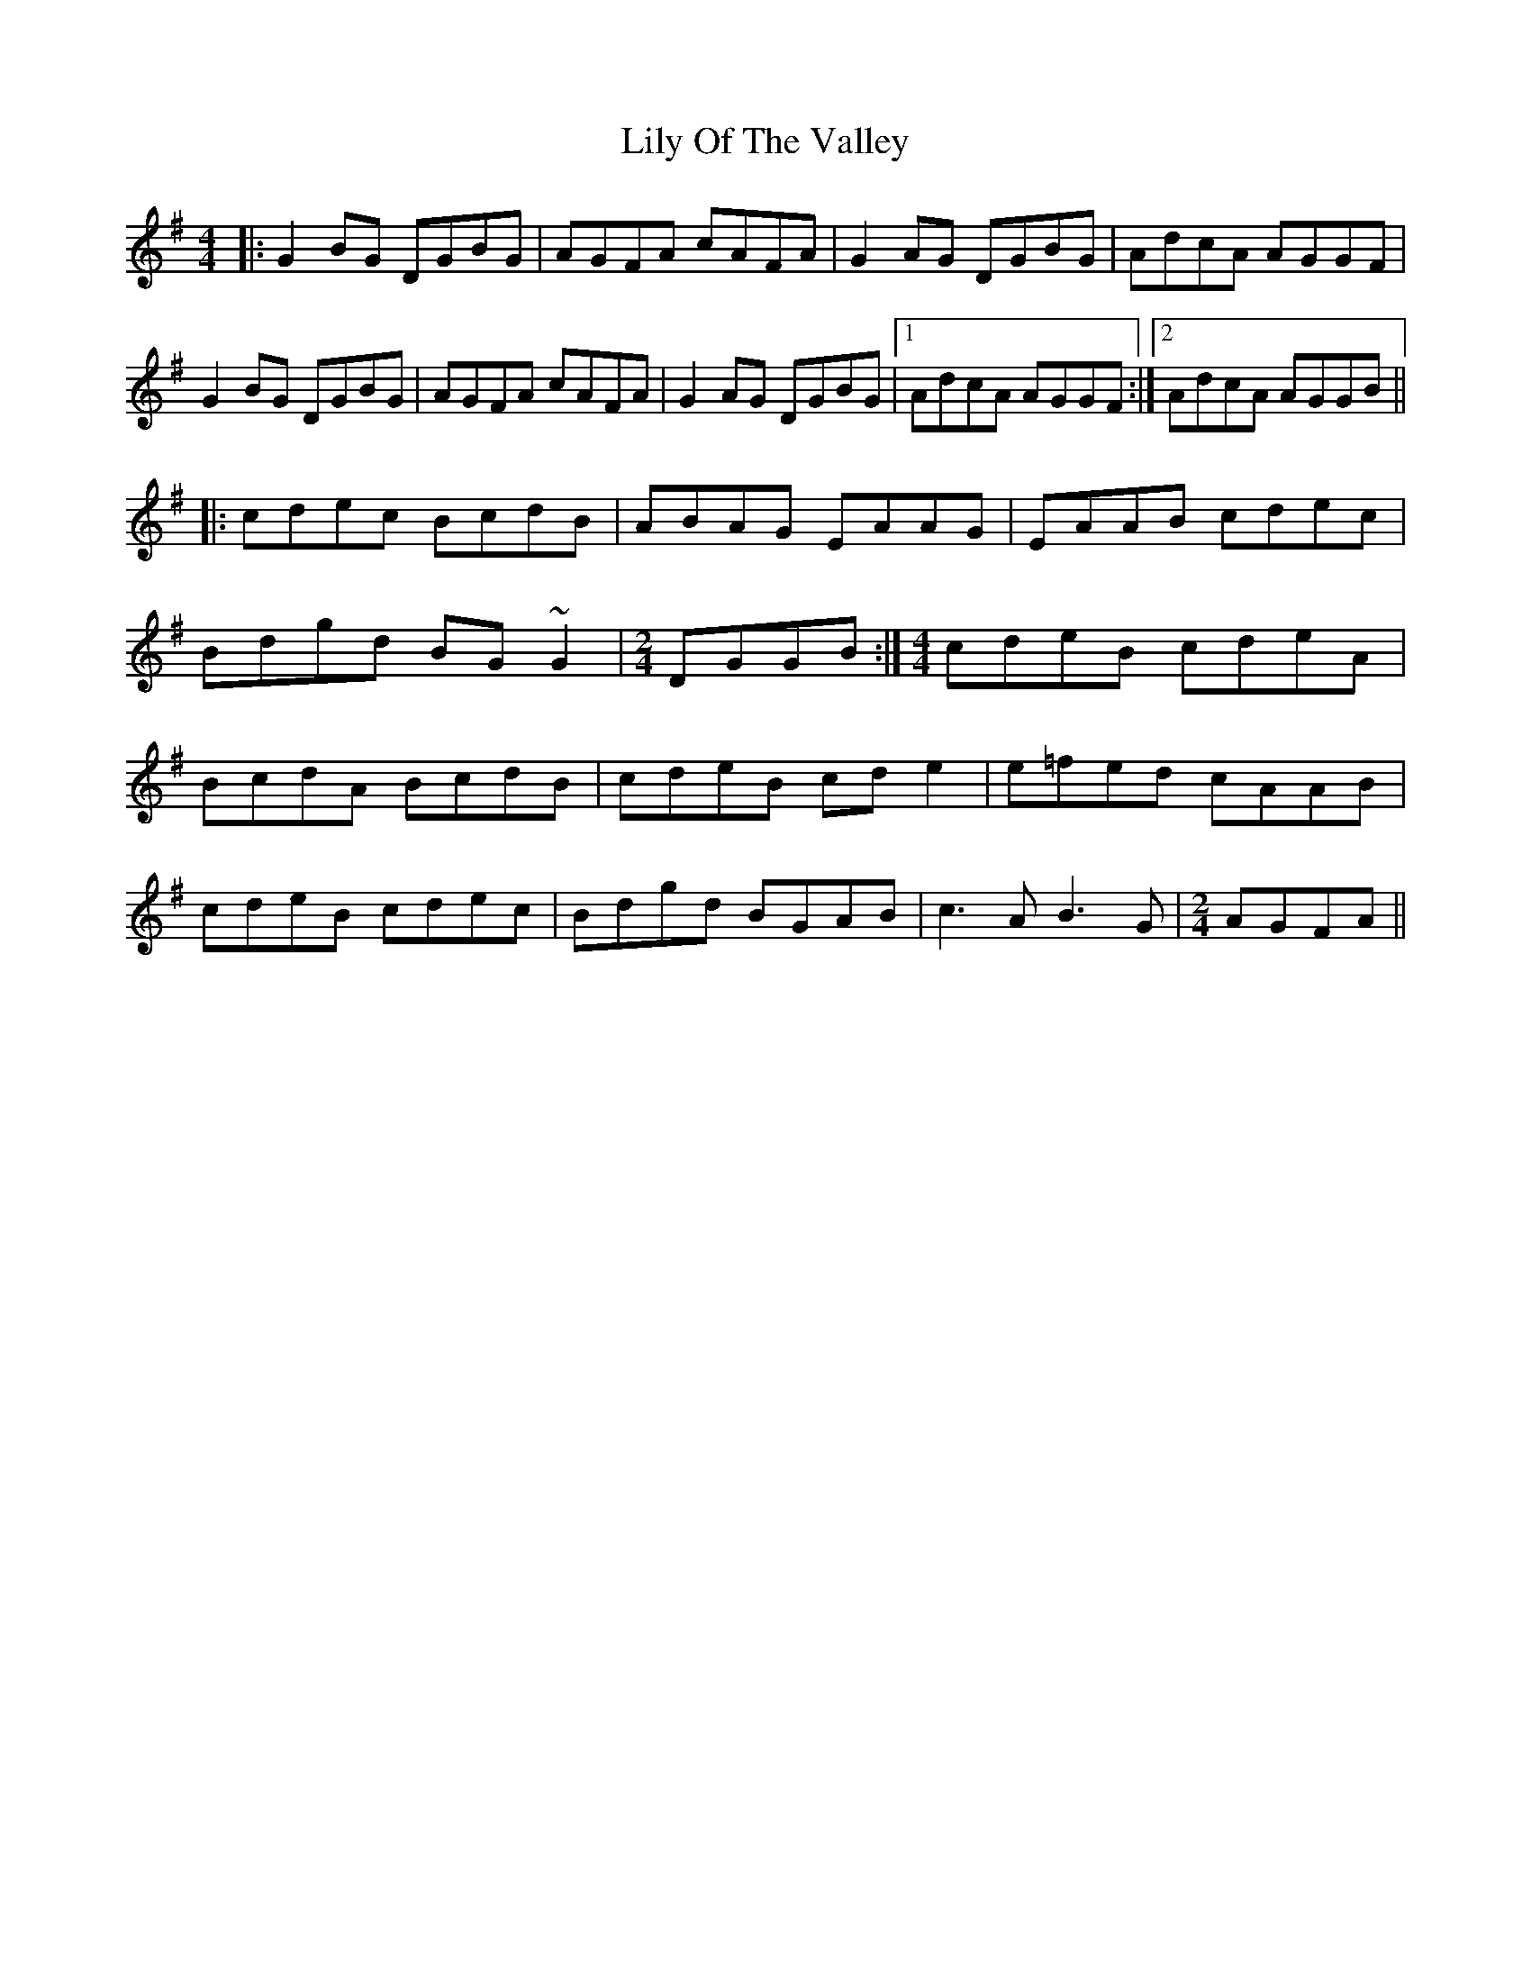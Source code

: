 X: 23629
T: Lily Of The Valley
R: reel
M: 4/4
K: Gmajor
|:G2 BG DGBG|AGFA cAFA|G2 AG DGBG|AdcA AGGF|
G2 BG DGBG|AGFA cAFA|G2 AG DGBG|1 AdcA AGGF:|2 AdcA AGGB||
|:cdec BcdB|ABAG EAAG|EAAB cdec|
Bdgd BG ~G2|[M:2/4] DGGB:|[M:4/4]cdeB cdeA|
BcdA BcdB|cdeB cd e2|e=fed cAAB|
cdeB cdec|Bdgd BGAB|c3 A B3 G|[M:2/4]AGFA||

